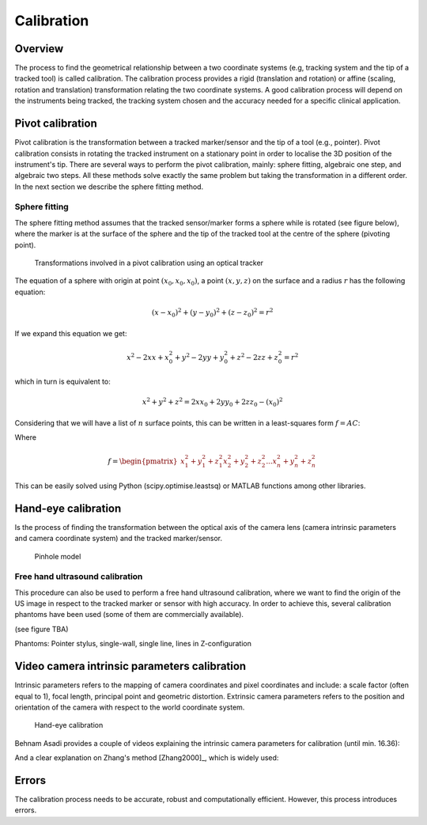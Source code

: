 .. _Calibration:

Calibration
===========

Overview
--------

The process to find the geometrical relationship between a two coordinate systems (e.g, tracking system and the tip of a tracked tool) is called calibration. The calibration process provides a rigid (translation and rotation) or affine (scaling, rotation and translation) transformation relating the two coordinate systems. 
A good calibration process will depend on the instruments being tracked, the tracking system chosen and the accuracy needed for a specific clinical application.

Pivot calibration
-----------------

Pivot calibration is the transformation between a tracked marker/sensor and the tip of a tool (e.g., pointer). Pivot calibration consists in rotating the tracked instrument on a stationary point in order to localise the 3D position of the instrument's tip.
There are several ways to perform the pivot calibration, mainly: sphere fitting, algebraic one step, and algebraic two steps. All these methods solve exactly the same problem but taking the transformation in a different order. In the next section we describe the sphere fitting method.
  
Sphere fitting
^^^^^^^^^^^^^^

The sphere fitting method assumes that the tracked sensor/marker forms a sphere while is rotated (see figure below), where the marker is at the surface of the sphere and the tip of the tracked tool at the centre of the sphere (pivoting point).

.. figure:: pivot_calibration.png
  :alt: Transformations involved in a pivot calibration using an optical tracker
  :width: 600
  
  Transformations involved in a pivot calibration using an optical tracker

The equation of a sphere with origin at point :math:`(x_0, x_0, x_0)`, a point :math:`(x,y,z)` on the surface and a radius :math:`r` has the following equation:

.. math::

	(x - x_{0})^2 + (y - y_{0})^2 + (z-z_{0})^2 = r^2

If we expand this equation we get:

.. math::

	x^2 - 2xx + x_{0}^2 + y^2 - 2yy + y_{0}^2 + z^2 - 2zz + z_{0}^2 = r^2
	
which in turn is equivalent to:

.. math::

	x^2 + y^2 + z^2 = 2xx_{0} + 2yy_0 + 2zz_{0} - (x_{0})^2
	
Considering that we will have a list of :math:`n` surface points, this can be written in a least-squares form :math:`f=AC`:

Where 

.. math::
	f = \begin{pmatrix}
	x_{1}^2 + y_{1}^2 + z_{1}^2
	x_{2}^2 + y_{2}^2 + z_{2}^2
	...
	x_{n}^2 + y_{n}^2 + z_{n}^2
	\end{pmatrix}
	

This can be easily solved using Python (scipy.optimise.leastsq) or MATLAB functions among other libraries.

Hand-eye calibration
---------------------
Is the process of finding the transformation between the optical axis of the camera lens (camera intrinsic parameters and camera coordinate system) and the tracked marker/sensor.

.. figure:: handeye_calibration.png
  :alt: Pinhole model
  :width: 600
  
  Pinhole model

Free hand ultrasound calibration
^^^^^^^^^^^^^^^^^^^^^^^^^^^^^^^^
This procedure can also be used to perform a free hand ultrasound calibration, where we want to find the origin of the US image in respect to the tracked marker or sensor with high accuracy.
In order to achieve this, several calibration phantoms have been used (some of them are commercially available).

(see figure TBA)


Phantoms: Pointer stylus, single-wall, single line, lines in Z-configuration



Video camera intrinsic parameters calibration
---------------------------------------------
Intrinsic parameters refers to the mapping of camera coordinates and pixel coordinates and include: a scale factor (often equal to 1), focal length, principal point and geometric distortion.
Extrinsic camera parameters refers to the position and orientation of the camera with respect to the world coordinate system.

.. figure:: pinhole_model.png
  :alt: Hand-eye calibration
  :width: 600
  
  Hand-eye calibration


Behnam Asadi provides a couple of videos explaining the intrinsic camera parameters for calibration (until min. 16.36):

.. raw:: html

    <iframe width="560" height="315" src="https://www.youtube.com/embed/oFZQykvEw14" frameborder="0" allow="accelerometer; autoplay; encrypted-media; gyroscope; picture-in-picture" allowfullscreen></iframe>

And a clear explanation on Zhang's method [Zhang2000]_, which is widely used:



.. raw:: html

    <iframe width="560" height="315" src="https://www.youtube.com/embed/hxbQ-F8u08U" frameborder="0" allow="accelerometer; autoplay; encrypted-media; gyroscope; picture-in-picture" allowfullscreen></iframe>

	

Errors
------
The calibration process needs to be accurate, robust and computationally efficient. However, this process introduces errors. 
